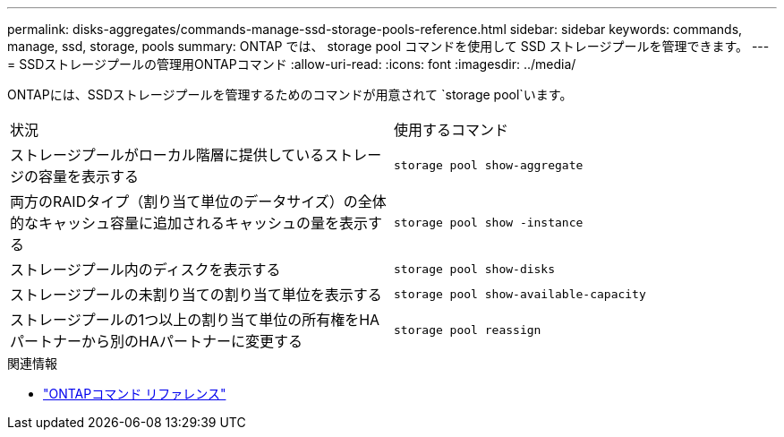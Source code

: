 ---
permalink: disks-aggregates/commands-manage-ssd-storage-pools-reference.html 
sidebar: sidebar 
keywords: commands, manage, ssd, storage, pools 
summary: ONTAP では、 storage pool コマンドを使用して SSD ストレージプールを管理できます。 
---
= SSDストレージプールの管理用ONTAPコマンド
:allow-uri-read: 
:icons: font
:imagesdir: ../media/


[role="lead"]
ONTAPには、SSDストレージプールを管理するためのコマンドが用意されて `storage pool`います。

|===


| 状況 | 使用するコマンド 


 a| 
ストレージプールがローカル階層に提供しているストレージの容量を表示する
 a| 
`storage pool show-aggregate`



 a| 
両方のRAIDタイプ（割り当て単位のデータサイズ）の全体的なキャッシュ容量に追加されるキャッシュの量を表示する
 a| 
`storage pool show -instance`



 a| 
ストレージプール内のディスクを表示する
 a| 
`storage pool show-disks`



 a| 
ストレージプールの未割り当ての割り当て単位を表示する
 a| 
`storage pool show-available-capacity`



 a| 
ストレージプールの1つ以上の割り当て単位の所有権をHAパートナーから別のHAパートナーに変更する
 a| 
`storage pool reassign`

|===
.関連情報
* https://docs.netapp.com/us-en/ontap-cli["ONTAPコマンド リファレンス"^]

